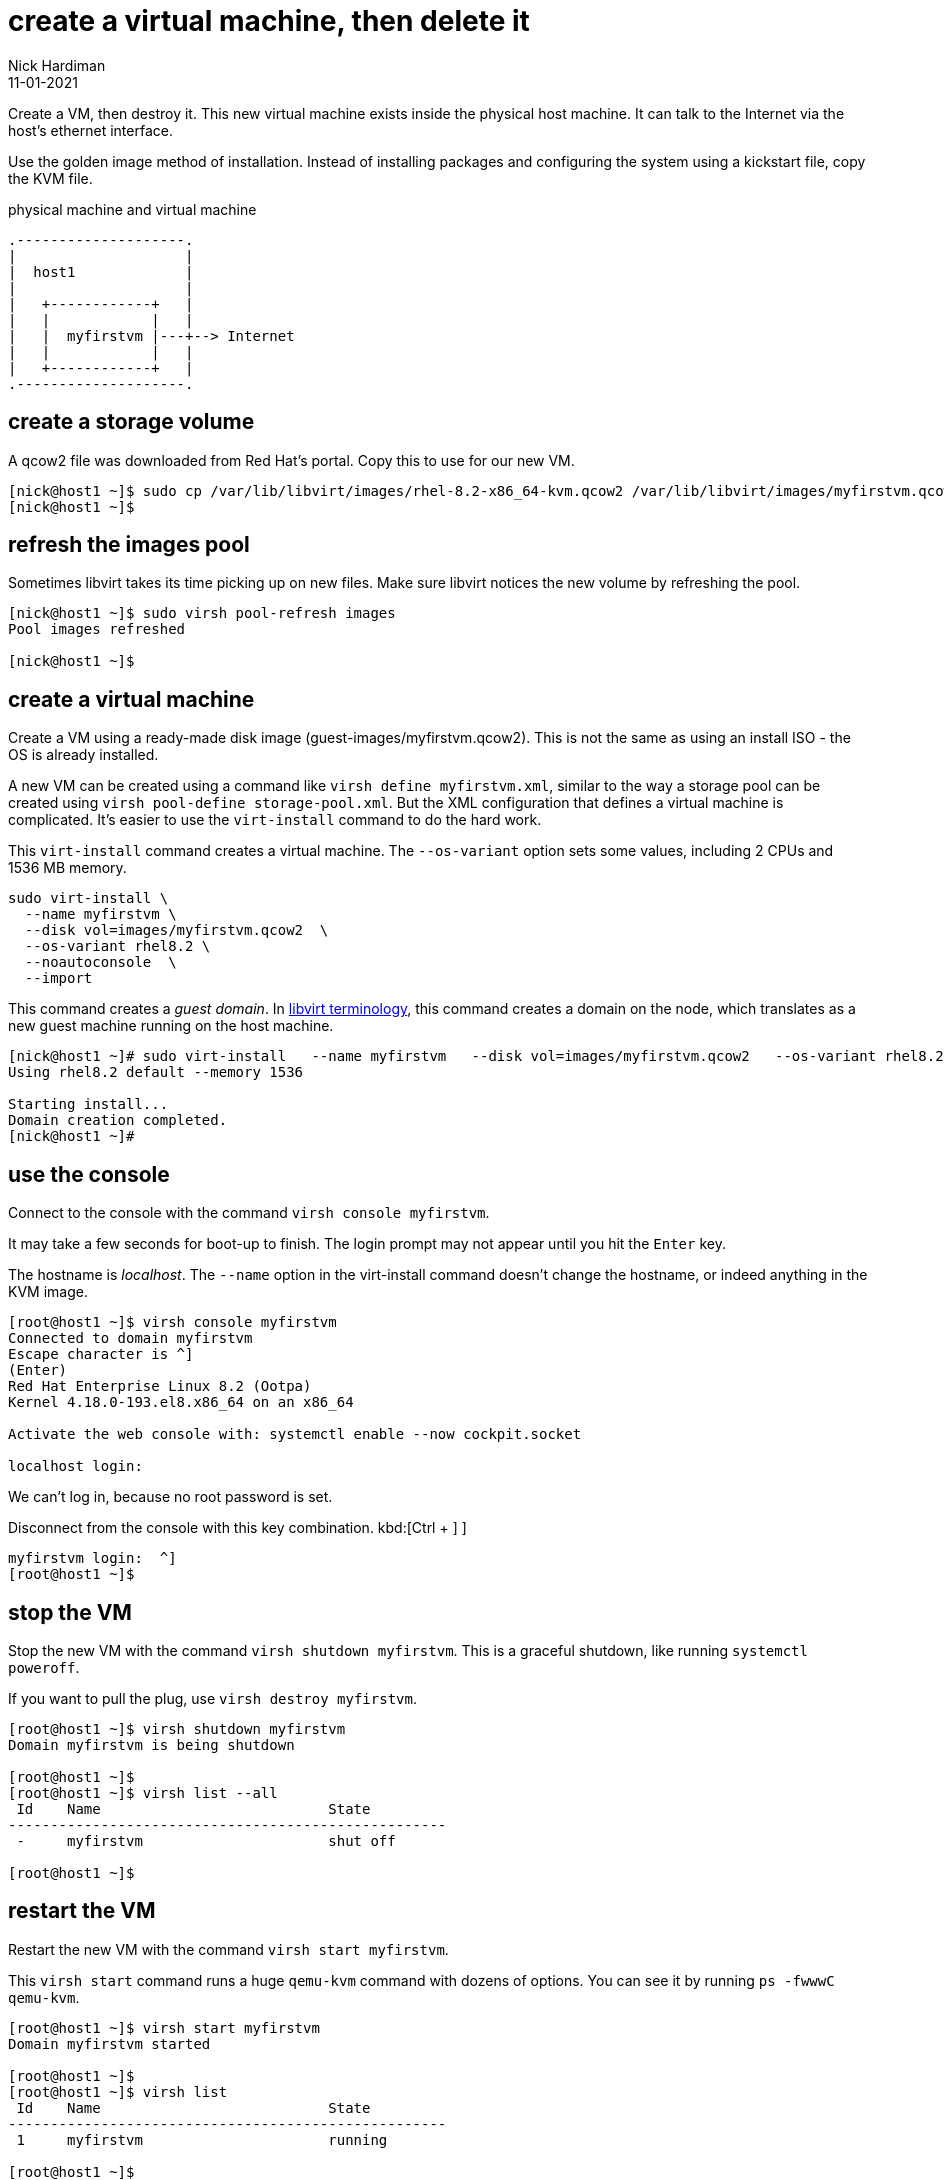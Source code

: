 = create a virtual machine, then delete it
Nick Hardiman 
:source-highlighter: highlight.js
:revdate: 11-01-2021

Create a VM, then destroy it. 
This new virtual machine exists inside the physical host machine. 
It can talk to the Internet via the host's ethernet interface. 

Use the golden image method of installation. 
Instead of installing packages and configuring the system using a kickstart file, copy the KVM file. 


.physical machine and virtual machine 
....
.--------------------.
|                    |
|  host1             |
|                    |   
|   +------------+   |    
|   |            |   |  
|   |  myfirstvm |---+--> Internet
|   |            |   |   
|   +------------+   |  
.--------------------.  
....



== create a storage volume 

A qcow2 file was downloaded from Red Hat's portal. 
Copy this to use for our new VM. 

[source,shell]
----
[nick@host1 ~]$ sudo cp /var/lib/libvirt/images/rhel-8.2-x86_64-kvm.qcow2 /var/lib/libvirt/images/myfirstvm.qcow2
[nick@host1 ~]$ 
----

== refresh the images pool

Sometimes libvirt takes its time picking up on new files. 
Make sure libvirt notices the new volume by refreshing the pool.

[source,shell]
----
[nick@host1 ~]$ sudo virsh pool-refresh images
Pool images refreshed

[nick@host1 ~]$ 
----

== create a virtual machine 

Create a VM using a ready-made disk image (guest-images/myfirstvm.qcow2). This is not the same as using an install ISO - the OS is already installed. 

A new VM can be created using a command like ``virsh define myfirstvm.xml``, 
similar to the way a storage pool can be created using ``virsh pool-define storage-pool.xml``.
But the XML configuration that defines a virtual machine is complicated. 
It's easier to use the ``virt-install`` command to do the hard work. 

This ``virt-install`` command creates a virtual machine.
The ``--os-variant`` option sets some values, including 2 CPUs and 1536 MB memory.

[source,shell]
----
sudo virt-install \
  --name myfirstvm \
  --disk vol=images/myfirstvm.qcow2  \
  --os-variant rhel8.2 \
  --noautoconsole  \
  --import
----

This command creates a _guest domain_. In https://libvirt.org/goals.html[libvirt terminology], this command creates a domain on the node, which translates as a new guest machine running on the host machine.  
 

[source,shell]
----
[nick@host1 ~]# sudo virt-install   --name myfirstvm   --disk vol=images/myfirstvm.qcow2   --os-variant rhel8.2   --noautoconsole    --import
Using rhel8.2 default --memory 1536

Starting install...
Domain creation completed.
[nick@host1 ~]#
----


== use the console 

Connect to the console with the command ``virsh console myfirstvm``.

It may take a few seconds for boot-up to finish. 
The login prompt may not appear until you hit the ``Enter`` key. 

The hostname is _localhost_. 
The ``--name`` option in the virt-install command doesn't change the hostname, or indeed anything in the KVM image. 

[source,shell]
----
[root@host1 ~]$ virsh console myfirstvm
Connected to domain myfirstvm
Escape character is ^]
(Enter)
Red Hat Enterprise Linux 8.2 (Ootpa)
Kernel 4.18.0-193.el8.x86_64 on an x86_64

Activate the web console with: systemctl enable --now cockpit.socket

localhost login: 
----

We can't log in, because no root password is set. 

Disconnect from the console with this key combination. 
kbd:[Ctrl + ++]++ ] 

[source,shell]
----
myfirstvm login:  ^]
[root@host1 ~]$ 
----


== stop the VM

Stop the new VM with the command ``virsh shutdown myfirstvm``. 
This is a graceful shutdown, like running ``systemctl poweroff``.

If you want to pull the plug, use ``virsh destroy myfirstvm``.

[source,shell]
....
[root@host1 ~]$ virsh shutdown myfirstvm
Domain myfirstvm is being shutdown

[root@host1 ~]$ 
[root@host1 ~]$ virsh list --all
 Id    Name                           State
----------------------------------------------------
 -     myfirstvm                      shut off

[root@host1 ~]$ 
....


== restart the VM

Restart the new VM with the command ``virsh start myfirstvm``.

This ``virsh start`` command runs a huge ``qemu-kvm`` command with dozens of options. 
You can see it by running ``ps -fwwwC qemu-kvm``.

[source,shell]
....
[root@host1 ~]$ virsh start myfirstvm
Domain myfirstvm started

[root@host1 ~]$ 
[root@host1 ~]$ virsh list
 Id    Name                           State
----------------------------------------------------
 1     myfirstvm                      running

[root@host1 ~]$ 
....




== delete the VM

Delete the new VM with the command  ``virsh destroy myfirstvm``.

Power off the machine. 
Don't bother to shut it down gracefully. 

[source,shell]
....
[root@host1 ~]$ virsh destroy myfirstvm
Domain myfirstvm destroyed

[root@host1 ~]$ 
....


Delete the new machine. 
The opposite of define is undefine. 
Remove its configuration and the new volume file. 

[source,shell]
....
[root@host1 ~]# virsh undefine myfirstvm
Domain myfirstvm has been undefined
Volume 'vda'(/var/lib/libvirt/images/myfirstvm.qcow2) removed.

[root@host1 ~]# 
[root@host1 ~]$ virsh list --all
 Id    Name                           State
----------------------------------------------------

[root@host1 ~]$ 
....

This command does not delete the volume file. 
We could use the option --remove-all-storage to clean up this file, but we need the file for creating an XML file. 

== create an XML configuration file

Run the virt-install command again, this time with the extra option --print-xml. 

[source,shell]
----
sudo virt-install \
  --name myfirstvm \
  --disk vol=images/myfirstvm.qcow2  \
  --os-variant rhel8.2 \
  --noautoconsole  \
  --import  \
  --print-xml  \
   > ~/ansible/roles/virtualization-host/tests/vm-myfirstvm.xml
----

Instead of configuring a new VM, this command now displays configuration. 
The configuration is in an XML document.

Copy the XML to a file, ready for ansible to use. 

[source,shell]
----
[nick@host1 ~]$ sudo virt-install   --name myfirstvm   --disk vol=images/myfirstvm.qcow2    --os-variant rhel8.2   --noautoconsole    --import    --print-xml    > ~/ansible/roles/virtualization-host/tests/vm-myfirstvm.xml
[nick@host1 ~]$ 
----

View the XML. 
This XML describes everything libvirt needs to create a VM. 

[source,shell]
....
[nick@host1 ~]$ cat ~/ansible/roles/virtualization-host/tests/vm-myfirstvm.xml
<domain type="kvm">
  <name>myfirstvm</name>
  <uuid>d170b87b-9324-4cc4-a197-dc9f9080ef7b</uuid>
...
    </rng>
  </devices>
</domain>

[nick@host1 ~]$ 
....



== use ansible to create the VM 

This is a test of everything done so far.
Create a new playbook in the tests directory.

[source,shell]
....
[nick@host1 ~]$ vim ~/ansible/roles/virtualization-host/tests/vm-myfirstvm.yml
....

Start a new playbook. 

[source,YAML]
....
---
# This playbook expects these two files to already exist. 
# rhel-8.2-x86_64-kvm.qcow2 - storage volume file downloaded from Red Hat
# vm-myfirstvm.xml - configuration for the virtual machine
#
# The playbook creates these resources, then deletes them.
# myfirstvm - a libvirt domain
# myfirstvm.qcow2 - a copy of the rhel file
#
- name: a new guest virtual machine 
  hosts: localhost 
  gather_facts: no
  become: yes

  tasks: 
....

Add tasks for a new storage volume. 

[source,YAML]
....
  - name: copy the downloaded KVM image file
    ansible.builtin.copy:
      src: /var/lib/libvirt/images/rhel-8.2-x86_64-kvm.qcow2
      dest: /var/lib/libvirt/images/myfirstvm.qcow2

  - name: update pool catalog
    community.libvirt.virt_pool:
      name: images
      command: refresh

  # return code is 1 if the volume is missing
  - name: check
    ansible.builtin.command: 
      cmd: virsh vol-info myfirstvm.qcow2 images
    register: r_vol_info

  - name: display 
    debug:
      var: r_vol_info['stdout_lines']
....


Add tasks to start a VM.

[source,YAML]
....
  # define and launch the guest
  - name: define vm
    community.libvirt.virt:
      command: define
      xml: "{{ lookup('file', 'vm-myfirstvm.xml') }}"

  - name: start vm
    community.libvirt.virt:
      name: myfirstvm
      state: running

  - name: get domain info
    community.libvirt.virt:
      name: myfirstvm
      command: info
    register: r_domain_info

  - name: display domain info
    debug:
      var: r_domain_info['myfirstvm']
....


Add tasks to clean up.

[source,YAML]
....
  # clean up
  - name: pull the plug
    community.libvirt.virt:
      name: myfirstvm
      state: destroyed

  - name: delete libvirt's domain
    community.libvirt.virt:
      name: myfirstvm
      command: undefine

  #https://access.redhat.com/documentation/en-us/red_hat_enterprise_linux/7/html/virtualization_deployment_and_administration_guide/sect-storage_volume_commands-deleting_storage_volumes
  - name: delete libvirt's volume
    command: 
      cmd: virsh vol-delete myfirstvm.qcow2 images
....


== run the playbook 

[source,shell]
....
[nick@host1 ~]$ cd ~/ansible/
[nick@host1 ansible]$ 
[nick@host1 ansible]$ ansible-playbook --ask-become-pass roles/virtualization-host/tests/vm-myfirstvm.yml
BECOME password: 
[WARNING]: provided hosts list is empty, only localhost is available. Note that
the implicit localhost does not match 'all'

PLAY [a new guest virtual machine] *********************************************

TASK [copy the downloaded KVM image file] **************************************
changed: [localhost]

TASK [update pool catalog] *****************************************************
ok: [localhost]

TASK [check] *******************************************************************
changed: [localhost]

TASK [display] *****************************************************************
ok: [localhost] => {
    "r_vol_info['stdout_lines']": [
        "Name:           myfirstvm.qcow2",
        "Type:           file",
        "Capacity:       10.00 GiB",
        "Allocation:     1.08 GiB"
    ]
}

TASK [define vm] ***************************************************************
changed: [localhost]

TASK [start vm] ****************************************************************
changed: [localhost]

TASK [get domain info] *********************************************************
ok: [localhost]

TASK [display domain info] *****************************************************
ok: [localhost] => {
    "r_domain_info['myfirstvm']": {
        "autostart": 0,
        "cpuTime": "1580000000",
        "maxMem": "1572864",
        "memory": "1572864",
        "nrVirtCpu": 2,
        "state": "running"
    }
}

TASK [pull the plug] ***********************************************************
changed: [localhost]

TASK [delete libvirt's domain] *************************************************
ok: [localhost]

TASK [delete libvirt's volume] *************************************************
changed: [localhost]

PLAY RECAP *********************************************************************
localhost                  : ok=11   changed=6    unreachable=0    failed=0    skipped=0    rescued=0    ignored=0   

[nick@host1 ansible]$ 
....


== check your work 

Make sure the VM is gone. 

[source,shell]
....
[nick@host1 ansible]$ sudo virsh list --all
 Id   Name   State
--------------------

[nick@host1 ansible]$ 
....

If the reply looks like this, the clean-up part is missing. 

[source,shell]
....
[nick@host1 ansible]$ sudo virsh list --all
[sudo] password for nick: 
 Id   Name        State
---------------------------
 1    myfirstvm   running

[nick@host1 ansible]$ 
....

Make sure the storage volume is gone. 

[source,shell]
....
[nick@host1 ansible]$ sudo virsh vol-list images | grep myfirstvm
[nick@host1 ansible]$ 
....



